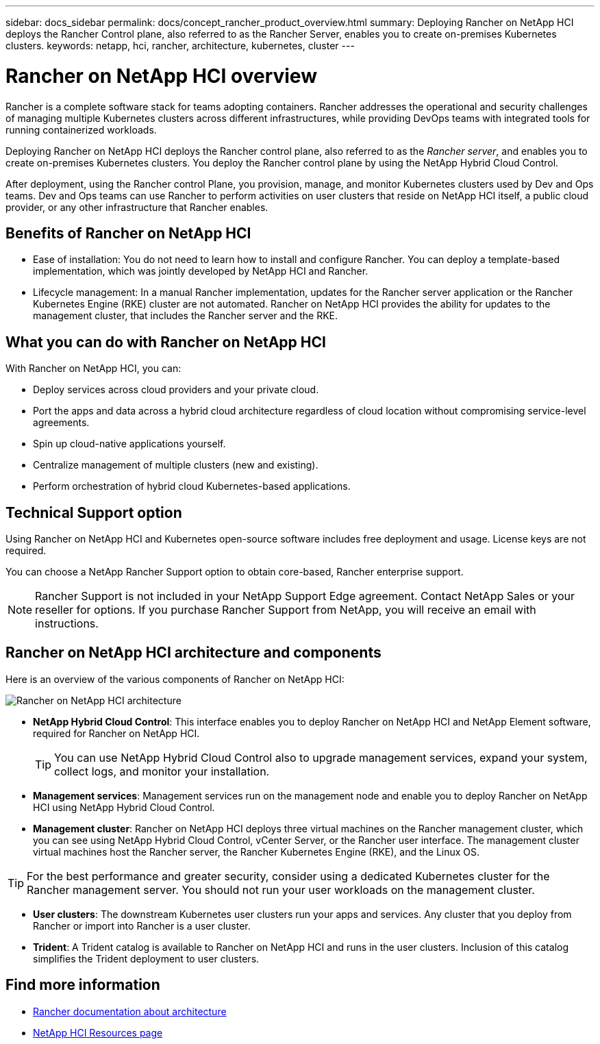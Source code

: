 ---
sidebar: docs_sidebar
permalink: docs/concept_rancher_product_overview.html
summary: Deploying Rancher on NetApp HCI deploys the Rancher Control plane, also referred to as the Rancher Server,  enables you to create on-premises Kubernetes clusters.
keywords: netapp, hci, rancher, architecture, kubernetes, cluster
---

= Rancher on NetApp HCI overview
:hardbreaks:
:nofooter:
:icons: font
:linkattrs:
:imagesdir: ../media/

[.lead]
Rancher is a complete software stack for teams adopting containers. Rancher addresses the operational and security challenges of managing multiple Kubernetes clusters across different infrastructures, while providing DevOps teams with integrated tools for running containerized workloads.

Deploying Rancher on NetApp HCI deploys the Rancher control plane, also referred to as the _Rancher server_,  and enables you to create on-premises Kubernetes clusters. You deploy the Rancher control plane by using the NetApp Hybrid Cloud Control.

After deployment, using the Rancher control Plane, you provision, manage, and monitor Kubernetes clusters used by Dev and Ops teams. Dev and Ops teams can use Rancher to perform activities on user clusters that reside on NetApp HCI itself, a public cloud provider, or any other infrastructure that Rancher enables.

== Benefits of Rancher on NetApp HCI

*	Ease of installation: You do not need to learn how to install and configure Rancher. You can deploy a template-based implementation, which was jointly developed by NetApp HCI and Rancher.
*	Lifecycle management:  In a manual Rancher implementation, updates for the Rancher server application or the Rancher Kubernetes Engine (RKE) cluster are not automated. Rancher on NetApp HCI provides the ability for updates to the management cluster, that includes the Rancher server and the RKE.

== What you can do with Rancher on NetApp HCI
With Rancher on NetApp HCI, you can:

* Deploy services across cloud providers and your private cloud.
* Port the apps and data across a hybrid cloud architecture regardless of cloud location without compromising service-level agreements.
* Spin up cloud-native applications yourself.
* Centralize management of multiple clusters (new and existing).
* Perform orchestration of hybrid cloud Kubernetes-based applications.

== Technical Support option
Using Rancher on NetApp HCI and Kubernetes open-source software includes free deployment and usage. License keys are not required.

You can choose a NetApp Rancher Support option to obtain core-based, Rancher enterprise support.

NOTE:	Rancher Support is not included in your NetApp Support Edge agreement. Contact NetApp Sales or your reseller for options. If you purchase Rancher Support from NetApp, you will receive an email with instructions.


== Rancher on NetApp HCI architecture and components

Here is an overview of the various components of Rancher on NetApp HCI:

image::rancher_architecture_diagram1.png[Rancher on NetApp HCI architecture]

* *NetApp Hybrid Cloud Control*: This interface enables you to deploy Rancher on NetApp HCI and NetApp Element software, required for Rancher on NetApp HCI.
+
TIP: You can use NetApp Hybrid Cloud Control also to upgrade management services, expand your system, collect logs, and monitor your installation.

* *Management services*: Management services run on the management node and enable you to deploy Rancher on NetApp HCI using NetApp Hybrid Cloud Control.

* *Management cluster*: Rancher on NetApp HCI deploys three virtual machines on the Rancher management cluster, which you can see using NetApp Hybrid Cloud Control, vCenter Server, or the Rancher user interface. The management cluster virtual machines host the Rancher server, the Rancher Kubernetes Engine (RKE), and the Linux OS.

TIP: For the best performance and greater security, consider using a dedicated Kubernetes cluster for the Rancher management server. You should not run your user workloads on the management cluster.

* *User clusters*: The downstream Kubernetes user clusters run your apps and services. Any cluster that you deploy from Rancher or import into Rancher is a user cluster.

* *Trident*: A Trident catalog is available to Rancher on NetApp HCI and runs in the user clusters. Inclusion of this catalog simplifies the Trident deployment to user clusters.


[discrete]
== Find more information
* https://rancher.com/docs/rancher/v2.x/en/overview/architecture/[Rancher documentation about architecture^]
* https://www.netapp.com/us/documentation/hci.aspx[NetApp HCI Resources page^]

